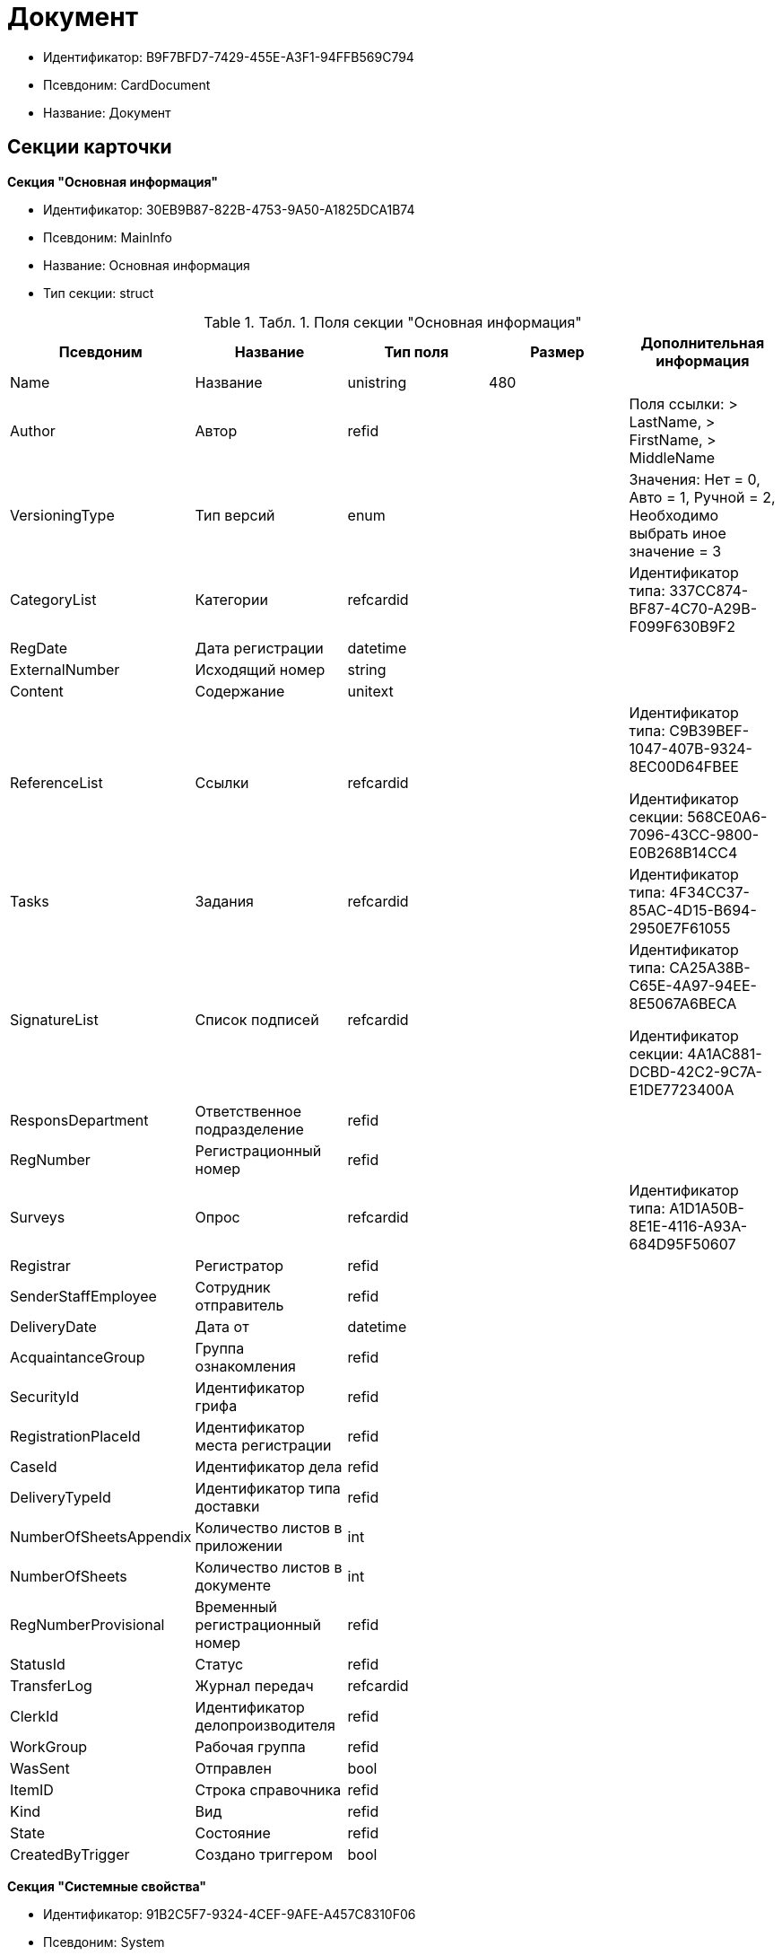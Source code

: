 = Документ

* Идентификатор: B9F7BFD7-7429-455E-A3F1-94FFB569C794
* Псевдоним: CardDocument
* Название: Документ

== Секции карточки

*Секция "Основная информация"*

* Идентификатор: 30EB9B87-822B-4753-9A50-A1825DCA1B74
* Псевдоним: MainInfo
* Название: Основная информация
* Тип секции: struct

.[.table--title-label]##Табл. 1. ##[.title]##Поля секции "Основная информация"##
[width="100%",cols="20%,20%,20%,20%,20%",options="header"]
|===
|Псевдоним |Название |Тип поля |Размер |Дополнительная информация
|Name |Название |unistring |480 |
|Author |Автор |refid | |Поля ссылки: > LastName, > FirstName, > MiddleName
|VersioningType |Тип версий |enum | |Значения: Нет = 0, Авто = 1, Ручной = 2, Необходимо выбрать иное значение = 3
|CategoryList |Категории |refcardid | |Идентификатор типа: 337CC874-BF87-4C70-A29B-F099F630B9F2
|RegDate |Дата регистрации |datetime | |
|ExternalNumber |Исходящий номер |string | |
|Content |Содержание |unitext | |
|ReferenceList |Ссылки |refcardid | a|
Идентификатор типа: C9B39BEF-1047-407B-9324-8EC00D64FBEE

Идентификатор секции: 568CE0A6-7096-43CC-9800-E0B268B14CC4

|Tasks |Задания |refcardid | |Идентификатор типа: 4F34CC37-85AC-4D15-B694-2950E7F61055
|SignatureList |Список подписей |refcardid | a|
Идентификатор типа: CA25A38B-C65E-4A97-94EE-8E5067A6BECA

Идентификатор секции: 4A1AC881-DCBD-42C2-9C7A-E1DE7723400A

|ResponsDepartment |Ответственное подразделение |refid | |
|RegNumber |Регистрационный номер |refid | |
|Surveys |Опрос |refcardid | |Идентификатор типа: A1D1A50B-8E1E-4116-A93A-684D95F50607
|Registrar |Регистратор |refid | |
|SenderStaffEmployee |Сотрудник отправитель |refid | |
|DeliveryDate |Дата от |datetime | |
|AcquaintanceGroup |Группа ознакомления |refid | |
|SecurityId |Идентификатор грифа |refid | |
|RegistrationPlaceId |Идентификатор места регистрации |refid | |
|CaseId |Идентификатор дела |refid | |
|DeliveryTypeId |Идентификатор типа доставки |refid | |
|NumberOfSheetsAppendix |Количество листов в приложении |int | |
|NumberOfSheets |Количество листов в документе |int | |
|RegNumberProvisional |Временный регистрационный номер |refid | |
|StatusId |Статус |refid | |
|TransferLog |Журнал передач |refcardid | |
|ClerkId |Идентификатор делопроизводителя |refid | |
|WorkGroup |Рабочая группа |refid | |
|WasSent |Отправлен |bool | |
|ItemID |Строка справочника |refid | |
|Kind |Вид |refid | |
|State |Состояние |refid | |
|CreatedByTrigger |Создано триггером |bool | |
|===

*Секция "Системные свойства"*

* Идентификатор: 91B2C5F7-9324-4CEF-9AFE-A457C8310F06
* Псевдоним: System
* Название: Системные свойства
* Тип секции: struct

.[.table--title-label]##Табл. 2. ##[.title]##Поля секции "Системные свойства"##
[width="100%",cols="20%,20%,20%,20%,20%",options="header"]
|===
|Псевдоним |Название |Тип поля |Размер |Дополнительная информация
|State |Состояние |refid | |
|Kind |Вид |refid | |Поля ссылки: Kind_Name > Name
|===

*Секция "Номера"*

* Идентификатор: 61C8CC7C-35CE-49E5-9CCD-E9F3C1129445
* Псевдоним: Numbers
* Название: Номера
* Тип секции: coll

.[.table--title-label]##Табл. 3. ##[.title]##Поля секции "Номера"##
[width="100%",cols="20%,20%,20%,20%,20%",options="header"]
|===
|Псевдоним |Название |Тип поля |Размер |Дополнительная информация
|NumericPart |Числовая часть |refid | |
|Number |Номер |string | |
|===

*Секция "Бизнес-процессы"*

* Идентификатор: 62094E68-24D2-4378-845D-284F76F0B679
* Псевдоним: Processes
* Название: Бизнес-процессы
* Тип секции: coll

.[.table--title-label]##Табл. 4. ##[.title]##Поля секции "Бизнес-процессы"##
[width="100%",cols="20%,20%,20%,20%,20%",options="header"]
|===
|Псевдоним |Название |Тип поля |Размер |Дополнительная информация
|ProcessId |Ссылка на процесс |refcardid | a|
Идентификатор типа: AE82DD57-348C-4407-A50A-9F2C7D694DA8

Идентификатор секции: 0EF6BCCA-7A09-4027-A3A2-D2EEECA1BF4D

|ProcessKind |Вид процесса |refid | |
|===

*Секция "Файлы"*

* Идентификатор: A6FA8BAF-2EA4-4071-AA3E-5C4E71646A90
* Псевдоним: Files
* Название: Файлы
* Тип секции: coll

.[.table--title-label]##Табл. 5. ##[.title]##Поля секции "Файлы"##
[width="100%",cols="20%,20%,20%,20%,20%",options="header"]
|===
|Псевдоним |Название |Тип поля |Размер |Дополнительная информация
|FileId |Файл |refcardid | a|
Идентификатор типа: 6E39AD2B-E930-4D20-AAFA-C2ECF812C2B3

Идентификатор секции: 2FDE03C2-FF87-4E42-A8C2-7CED181977FB

Поля ссылки: FileName > Name, FileCurrentVersion > CurrentVersion

|FileType |Тип файла |enum | |Значения: Основной = 0, Дополнительный = 1
|===

*Секция "Получатели"*

* Идентификатор: B6DFAEAD-BAAA-4024-908C-5DBD693D0FD3
* Псевдоним: ReceiversStaff
* Название: Получатели
* Тип секции: coll

.[.table--title-label]##Табл. 6. ##[.title]##Поля секции "Получатели"##
[width="100%",cols="20%,20%,20%,20%,20%",options="header"]
|===
|Псевдоним |Название |Тип поля |Размер |Дополнительная информация
|ReceiverStaff |Получатель |refid | |
|===

*Секция "Согласующие"*

* Идентификатор: 281A97FF-667F-46C8-8FBE-7CFC02EDFEDB
* Псевдоним: Approvers
* Название: Согласующие
* Тип секции: coll

.[.table--title-label]##Табл. 7. ##[.title]##Поля секции "Согласующие"##
[width="100%",cols="20%,20%,20%,20%,20%",options="header"]
|===
|Псевдоним |Название |Тип поля |Размер |Дополнительная информация
|Approver |Согласующие |refid | |
|===

*Секция "Подписанты"*

* Идентификатор: D9F3BB4C-9C1A-464C-90F3-3D9657864709
* Псевдоним: Signers
* Название: Подписанты
* Тип секции: coll

.[.table--title-label]##Табл. 8. ##[.title]##Поля секции "Подписанты"##
[width="100%",cols="20%,20%,20%,20%,20%",options="header"]
|===
|Псевдоним |Название |Тип поля |Размер |Дополнительная информация
|Signer |Подписано |refid | |
|===

*Секция "Отправитель контрагент"*

* Идентификатор: 6E976D72-3EA7-4708-A2C2-2A1499141301
* Псевдоним: SenderPartner
* Название: Отправитель контрагент
* Тип секции: struct

.[.table--title-label]##Табл. 9. ##[.title]##Поля секции "Отправитель контрагент"##
[width="100%",cols="20%,20%,20%,20%,20%",options="header"]
|===
|Псевдоним |Название |Тип поля |Размер |Дополнительная информация
|SenderPerson |Сотрудник-отправитель |refid | |
|SenderOrg |Организация-отправитель |refid | |
|SenderDep |Подразделение-отправитель |refid | |
|SignerPartnerId |Подписал-контрагент |refid | |
|===

*Секция "Получатели контрагенты"*

* Идентификатор: 9E5F7CED-2D4A-44C0-8A23-14652E7B373F
* Псевдоним: ReceiversPartners
* Название: Получатели контрагенты
* Тип секции: coll

.[.table--title-label]##Табл. 10. ##[.title]##Поля секции "Получатели контрагенты"##
[width="100%",cols="20%,20%,20%,20%,20%",options="header"]
|===
|Псевдоним |Название |Тип поля |Размер |Дополнительная информация
|ReceiverPartnerCo |Получатель-организация контрагента |refid | |
|ReceiverPartnersEmployee |Получатель сотрудник контрагента |refid | |
|PartnerDeliveryTypeId |Идентификатор типа доставки |refid | |
|===

*Секция "Ознакомлены"*

* Идентификатор: AF798AE7-BAAC-486E-84EF-82C59DC00A7E
* Псевдоним: AcquaintanceStaff
* Название: Ознакомлены
* Тип секции: coll

.[.table--title-label]##Табл. 11. ##[.title]##Поля секции "Ознакомлены"##
[width="100%",cols="20%,20%,20%,20%,20%",options="header"]
|===
|Псевдоним |Название |Тип поля |Размер |Дополнительная информация
|AcquaintancePersons |На ознакомление |refid | |
|===

*Секция "Утверждено"*

* Идентификатор: F47D0D6B-07FE-4198-8F79-348AC55086E5
* Псевдоним: ConfirmPersons
* Название: Утверждено
* Тип секции: coll

.[.table--title-label]##Табл. 12. ##[.title]##Поля секции "Утверждено"##
[width="100%",cols="20%,20%,20%,20%,20%",options="header"]
|===
|Псевдоним |Название |Тип поля |Размер |Дополнительная информация
|Confirm |Утвержден |refid | |
|===

*Секция "Договор"*

* Идентификатор: 3997861D-4FF5-496A-B8A2-D16617DE91D7
* Псевдоним: Contract
* Название: Договор
* Тип секции: struct

.[.table--title-label]##Табл. 13. ##[.title]##Поля секции "Договор"##
[width="100%",cols="20%,20%,20%,20%,20%",options="header"]
|===
|Псевдоним |Название |Тип поля |Размер |Дополнительная информация
|ContractDate |Дата заключения договора |datetime | |
|ContractSum |Сумма договора |decimal | |
|ContractCurrency |Валюта |enum | |Значения: EUR = 0, RUB = 1, USD = 2, JPY = 3, CHF = 4, GBP = 5, AUD = 6, AZN = 7, AMD = 8, BYR = 9, BGN = 10, BRL = 11, HUF = 12, DKK = 13, INR = 14, KZT = 15, CAD = 16, KGS = 17, CNY = 18, LVL = 19, LTL = 20, MDL = 21, NOK = 22, PLN = 23, RON = 24, XDR = 25, SGD = 26, TJS = 27, TRY = 28, TMT = 29, UZS = 30, UAH = 31, CZK = 32, SEK = 33, ZAR = 34, KRW = 35
|ContractKind |Вид договора |refid | |
|ContractSubject |Предмет договора |unitext | |
|ContractBegin |Начало действия договора |datetime | |
|ContractEnd |Завершение действия договора |datetime | |
|ContractResponsible |Ответственный |refid | |
|ContractNotes |Заметки |unitext | |
|ActNumber |Номер акта |string | |
|ActSigningDate |Дата подписания акта |datetime | |
|AddAgreementDate |Дата подписания доп. Соглашения |datetime | |
|AddAgreementNumber |Номер дополнительного соглашения |string | |
|AttachmentNumber |Номер приложения |string | |
|AttachmentDate |Дата подписания приложения |datetime | |
|PartnerCompany |Организация контрагента |refid | |
|PartnerPerson |Контактное лицо контрагента |refid | |
|ContractRef |Договор |refcardid | a|
Идентификатор типа: B9F7BFD7-7429-455E-A3F1-94FFB569C794

Идентификатор секции: 30EB9B87-822B-4753-9A50-A1825DCA1B74

|ContractReconciliationDate |Дата согласования договора |datetime | |
|ContractSigningDate |Дата подписания договора |datetime | |
|PartnerReconciliationDate |Дата согласования контрагентом |datetime | |
|PartnerSigningDate |Дата подписания контрагентом |datetime | |
|ContractOriginalSigningDate |Дата подписания оригинала договора |datetime | |
|ContractGroup |Группа договора |refid | |
|SumInRub |Сумма в рублях |float | |
|FinishDate |Дата завершения |datetime | |
|===

*Секция "Лист согласования"*

* Идентификатор: 2B1C18FF-FF96-40B5-B6EF-3A62D33BE4F1
* Псевдоним: ReconciliationList
* Название: Лист согласования
* Тип секции: coll

.[.table--title-label]##Табл. 14. ##[.title]##Поля секции "Лист согласования"##
[width="100%",cols="20%,20%,20%,20%,20%",options="header"]
|===
|Псевдоним |Название |Тип поля |Размер |Дополнительная информация
|Position |Должность |refid | |
|Date |Дата согласования |datetime | |
|Result |Результат |enum | |Значения: Согласован = 0, Не согласован = 1, Подписан = 2, Не подписан = 3, Ожидает согласования = 4
|Sign |Подпись |unistring | |
|Action |Действие |enum | |Значения: Подписывает = 0, Согласовывает = 1
|Employee |Сотрудник |refid | |
|ReconciliationId |Идентификатор согласования |refcardid | a|
Идентификатор типа: 04280BC4-A660-4AEB-866F-F3ECE579D945

Идентификатор секции: 35473281-BCEB-415A-8603-74549421037E

|ActualEmployee |Фактический участник |refid | |
|EmployeeText |Участник Текстовое |unistring | |
|StageName |Название этапа |unistring | |
|DecisionText |Текст решения |unistring | |
|Comment |Замечание |unitext | |
|===

*Секция "Согласование"*

* Идентификатор: E3E14386-27A4-4D24-96CE-9907CDCC438B
* Псевдоним: Reconciliation
* Название: Согласование
* Тип секции: struct

.[.table--title-label]##Табл. 15. ##[.title]##Поля секции "Согласование"##
[width="100%",cols="20%,20%,20%,20%,20%",options="header"]
|===
|Псевдоним |Название |Тип поля |Размер |Дополнительная информация
|Reconciliation |Активное согласование |refcardid | a|
Идентификатор типа: 04280BC4-A660-4AEB-866F-F3ECE579D945

Идентификатор секции: 35473281-BCEB-415A-8603-74549421037E

|ReconciliationState |Состояние активного согласования |refid | |
|ReconciliationRoute |Маршрут согласования |refcardid | a|
Идентификатор типа: 99DD6295-1B3D-4DA6-8256-8332D3E955C9

Идентификатор секции: 25B976F7-1C74-4D5C-B60A-7A8F4897A8CE

|ReconciliationLog |Ход согласования |refcardid | a|
Идентификатор типа: 24410C2C-3757-4E0D-839C-D86C2B2DAD66

Идентификатор секции: 30C984A9-A9C0-45E4-95D6-9D5FC22F389C

|===

*Секция "Комментарии"*

* Идентификатор: 712EFABE-F62E-4304-9472-F1940F66CCEE
* Псевдоним: Comments
* Название: Комментарии
* Тип секции: coll

.[.table--title-label]##Табл. 16. ##[.title]##Поля секции "Комментарии"##
[width="100%",cols="20%,20%,20%,20%,20%",options="header"]
|===
|Псевдоним |Название |Тип поля |Размер |Дополнительная информация
|CommentAuthor |Автор комментария |refid | |
|CommentDate |Дата время комментария |datetime | |
|CommentText |Текст комментария |unitext | |
|===

*Секция "Контроль"*

* Идентификатор: D5C373AD-8008-446E-B2D6-DB96ACE455C4
* Псевдоним: Control
* Название: Контроль
* Тип секции: struct

.[.table--title-label]##Табл. 17. ##[.title]##Поля секции "Контроль"##
[width="100%",cols="20%,20%,20%,20%,20%",options="header"]
|===
|Псевдоним |Название |Тип поля |Размер |Дополнительная информация
|ControlTypeId |Идентификатор контроля |refid | |
|ControlDate |Дата контроля |datetime | |
|StopControlDate |Дата снятия с контроля |datetime | |
|DocumentInspectorId |Идентификатор контролер |refid | |
|StopControlPersonId |Сотрудник снявший с контроля |refid | |
|===

*Секция "Адресаты"*

* Идентификатор: 3D2CC27A-DAF4-4C83-AA3D-2FFB4C007984
* Псевдоним: Addressees
* Название: Адресаты
* Тип секции: coll

.[.table--title-label]##Табл. 18. ##[.title]##Поля секции "Адресаты"##
[width="100%",cols="20%,20%,20%,20%,20%",options="header"]
|===
|Псевдоним |Название |Тип поля |Размер |Дополнительная информация
|EmployeeId |Идентификатор сотрудника |refid | |
|DepartmentId |Идентификатор подразделения/организации |refid | |
|===

== Режимы работы карточки

.[.table--title-label]##Табл. 19. ##[.title]##Режимы работы карточки##
[width="99%",cols="34%,33%,33%",options="header"]
|===
|Псевдоним |Идентификатор |Описание
|OpenAsCard |9A696D05-05CB-4C59-82BB-00F86D45BE41 |Открытие карточки
|OpenAsFile |F1AA5297-0F60-4B29-B168-BB18F6D8E46E |Открытие файла
|Lock |78F68C31-91ED-46A5-8C63-DCA13925E79A |Заблокировать
|Unlock |033D1CAF-4A2C-4DDB-B846-B7EFF911F19F |Разблокировать
|CancelLock |1523BBD8-0EB9-4175-8739-50E5BF2D517C |Отменить блокировку
|===

== Действия карточки

.[.table--title-label]##Табл. 20. ##[.title]##Действия карточки##
[width="99%",cols="34%,33%,33%",options="header"]
|===
|Псевдоним |Идентификатор |Описание
|OpenAsCard |42153E98-839F-48A2-A77E-83EC52F1F74D |Открыть карточку
|OpenAsFile |A7635324-4AD5-4DB0-8F4A-1ADC73B8B370 |Открыть файл
|Lock |4B01328F-CE91-40F6-85D7-01B08FAF13C9 |Заблокировать для работы
|Unlock |F3569FBA-9F4E-4907-960A-50F0C969D87E |Вернуть с блокировки
|CancelLock |CC1A8D4A-DA78-4B72-B2AE-9DE8DF7402A6 |Отменить блокировку
|===
